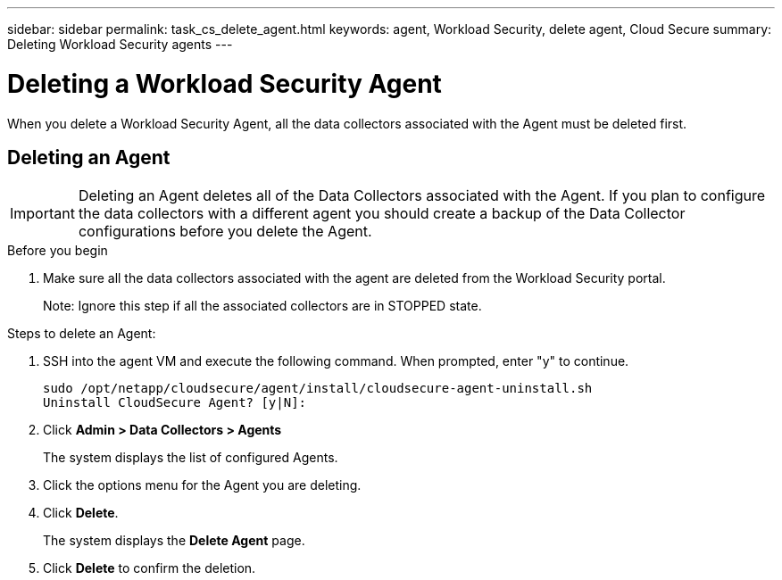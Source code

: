 ---
sidebar: sidebar
permalink: task_cs_delete_agent.html
keywords: agent, Workload Security, delete agent, Cloud Secure
summary: Deleting Workload Security agents
---

= Deleting a Workload Security Agent
:toc: macro
:hardbreaks:
:toclevels: 1
:nofooter:
:icons: font
:linkattrs:
:imagesdir: ./media/

[.lead]
When you delete a Workload Security Agent, all the data collectors associated with the Agent must be deleted first. 

== Deleting an Agent

[IMPORTANT]

Deleting an Agent deletes all of the Data Collectors associated with the Agent. If you plan to configure the data collectors with a different agent you should create a backup of the Data Collector configurations before you delete the Agent.

.Before you begin
. Make sure all the data collectors associated with the agent are deleted from the Workload Security portal.
+
Note: Ignore this step if all the associated collectors are in STOPPED state.


.Steps to delete an Agent:

. SSH into the agent VM and execute the following command. When prompted, enter "y" to continue. 

 sudo /opt/netapp/cloudsecure/agent/install/cloudsecure-agent-uninstall.sh 
 Uninstall CloudSecure Agent? [y|N]: 

. Click *Admin > Data Collectors > Agents*
+
The system displays the list of configured Agents.

. Click the options menu for the Agent you are deleting.

. Click *Delete*. 
+
The system displays the *Delete Agent* page.

. Click *Delete* to confirm the deletion.



